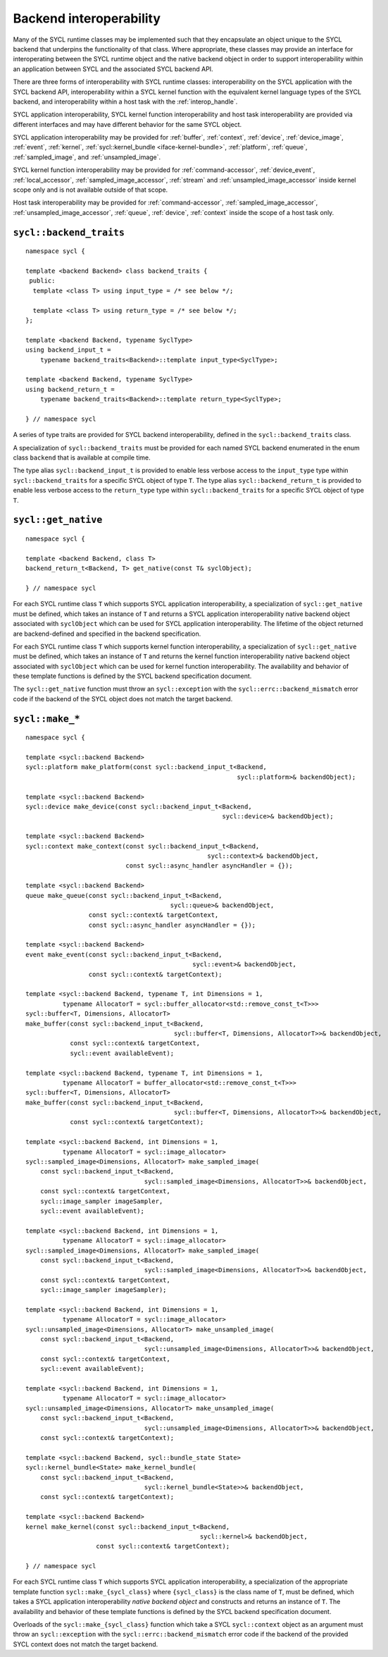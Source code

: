 ..
  Copyright 2020 The Khronos Group Inc.
  SPDX-License-Identifier: CC-BY-4.0

************************
Backend interoperability
************************

Many of the SYCL runtime classes may be implemented such that they
encapsulate an object unique to the SYCL backend that underpins the
functionality of that class. Where appropriate, these classes may
provide an interface for interoperating between the SYCL runtime
object and the native backend object in order to support
interoperability within an application between SYCL and the
associated SYCL backend API.

There are three forms of interoperability with SYCL runtime classes:
interoperability on the SYCL application with the SYCL backend API,
interoperability within a SYCL kernel function with the equivalent
kernel language types of the SYCL backend, and interoperability
within a host task with the :ref:`interop_handle`.

SYCL application interoperability, SYCL kernel function interoperability
and host task interoperability are provided via different interfaces
and may have different behavior for the same SYCL object.

SYCL application interoperability may be provided for :ref:`buffer`,
:ref:`context`, :ref:`device`, :ref:`device_image`, :ref:`event`,
:ref:`kernel`, :ref:`sycl::kernel_bundle <iface-kernel-bundle>`,
:ref:`platform`, :ref:`queue`, :ref:`sampled_image`, and
:ref:`unsampled_image`.

SYCL kernel function interoperability may be provided for
:ref:`command-accessor`, :ref:`device_event`, :ref:`local_accessor`,
:ref:`sampled_image_accessor`, :ref:`stream` and
:ref:`unsampled_image_accessor` inside kernel scope only and
is not available outside of that scope.

Host task interoperability may be provided for :ref:`command-accessor`,
:ref:`sampled_image_accessor`, :ref:`unsampled_image_accessor`, :ref:`queue`,
:ref:`device`, :ref:`context` inside the scope of a host task only.

.. seealso:: |SYCL_SPEC_BCK_INTEROP|

.. _backend_traits:

``sycl::backend_traits``
========================
::


  namespace sycl {

  template <backend Backend> class backend_traits {
   public:
    template <class T> using input_type = /* see below */;

    template <class T> using return_type = /* see below */;
  };

  template <backend Backend, typename SyclType>
  using backend_input_t =
      typename backend_traits<Backend>::template input_type<SyclType>;

  template <backend Backend, typename SyclType>
  using backend_return_t =
      typename backend_traits<Backend>::template return_type<SyclType>;

  } // namespace sycl

A series of type traits are provided for SYCL backend interoperability,
defined in the ``sycl::backend_traits`` class.

A specialization of ``sycl::backend_traits`` must be provided for each named
SYCL backend enumerated in the enum class ``backend`` that is
available at compile time.

The type alias ``sycl::backend_input_t`` is provided to enable less verbose
access to the ``input_type`` type within ``sycl::backend_traits`` for a
specific SYCL object of type ``T``. The type alias ``sycl::backend_return_t``
is provided to enable less verbose access to the ``return_type`` type within
``sycl::backend_traits`` for a specific SYCL object of type ``T``.

.. seealso:: |SYCL_SPEC_BCK_TRAITS|

.. _get_native:

``sycl::get_native``
====================
::


  namespace sycl {

  template <backend Backend, class T>
  backend_return_t<Backend, T> get_native(const T& syclObject);

  } // namespace sycl

For each SYCL runtime class ``T`` which supports SYCL application
interoperability, a specialization of ``sycl::get_native`` must be defined,
which takes an instance of ``T`` and returns a SYCL application
interoperability native backend object associated with ``syclObject``
which can be used for SYCL application interoperability. The lifetime
of the object returned are backend-defined and specified
in the backend specification.

For each SYCL runtime class ``T`` which supports kernel function
interoperability, a specialization of ``sycl::get_native`` must be defined,
which takes an instance of ``T`` and returns the kernel function
interoperability native backend object associated with ``syclObject``
which can be used for kernel function interoperability. The availability
and behavior of these template functions is defined
by the SYCL backend specification document.

The ``sycl::get_native`` function must throw an ``sycl::exception`` with the
``sycl::errc::backend_mismatch`` error code if the backend of the SYCL
object does not match the target backend.

.. seealso:: |SYCL_SPEC_GET_NATIVE|

``sycl::make_*``
================
::

  namespace sycl {

  template <sycl::backend Backend>
  sycl::platform make_platform(const sycl::backend_input_t<Backend,
                                                           sycl::platform>& backendObject);

  template <sycl::backend Backend>
  sycl::device make_device(const sycl::backend_input_t<Backend,
                                                       sycl::device>& backendObject);

  template <sycl::backend Backend>
  sycl::context make_context(const sycl::backend_input_t<Backend,
                                                   sycl::context>& backendObject,
                             const sycl::async_handler asyncHandler = {});

  template <sycl::backend Backend>
  queue make_queue(const sycl::backend_input_t<Backend,
                                         sycl::queue>& backendObject,
                   const sycl::context& targetContext,
                   const sycl::async_handler asyncHandler = {});

  template <sycl::backend Backend>
  event make_event(const sycl::backend_input_t<Backend,
                                               sycl::event>& backendObject,
                   const sycl::context& targetContext);

  template <sycl::backend Backend, typename T, int Dimensions = 1,
            typename AllocatorT = sycl::buffer_allocator<std::remove_const_t<T>>>
  sycl::buffer<T, Dimensions, AllocatorT>
  make_buffer(const sycl::backend_input_t<Backend,
                                          sycl::buffer<T, Dimensions, AllocatorT>>& backendObject,
              const sycl::context& targetContext,
              sycl::event availableEvent);

  template <sycl::backend Backend, typename T, int Dimensions = 1,
            typename AllocatorT = buffer_allocator<std::remove_const_t<T>>>
  sycl::buffer<T, Dimensions, AllocatorT>
  make_buffer(const sycl::backend_input_t<Backend,
                                          sycl::buffer<T, Dimensions, AllocatorT>>& backendObject,
              const sycl::context& targetContext);

  template <sycl::backend Backend, int Dimensions = 1,
            typename AllocatorT = sycl::image_allocator>
  sycl::sampled_image<Dimensions, AllocatorT> make_sampled_image(
      const sycl::backend_input_t<Backend,
                                  sycl::sampled_image<Dimensions, AllocatorT>>& backendObject,
      const sycl::context& targetContext,
      sycl::image_sampler imageSampler,
      sycl::event availableEvent);

  template <sycl::backend Backend, int Dimensions = 1,
            typename AllocatorT = sycl::image_allocator>
  sycl::sampled_image<Dimensions, AllocatorT> make_sampled_image(
      const sycl::backend_input_t<Backend,
                                  sycl::sampled_image<Dimensions, AllocatorT>>& backendObject,
      const sycl::context& targetContext,
      sycl::image_sampler imageSampler);

  template <sycl::backend Backend, int Dimensions = 1,
            typename AllocatorT = sycl::image_allocator>
  sycl::unsampled_image<Dimensions, AllocatorT> make_unsampled_image(
      const sycl::backend_input_t<Backend,
                                  sycl::unsampled_image<Dimensions, AllocatorT>>& backendObject,
      const sycl::context& targetContext,
      sycl::event availableEvent);

  template <sycl::backend Backend, int Dimensions = 1,
            typename AllocatorT = sycl::image_allocator>
  sycl::unsampled_image<Dimensions, AllocatorT> make_unsampled_image(
      const sycl::backend_input_t<Backend,
                                  sycl::unsampled_image<Dimensions, AllocatorT>>& backendObject,
      const sycl::context& targetContext);

  template <sycl::backend Backend, sycl::bundle_state State>
  sycl::kernel_bundle<State> make_kernel_bundle(
      const sycl::backend_input_t<Backend,
                                  sycl::kernel_bundle<State>>& backendObject,
      const sycl::context& targetContext);

  template <sycl::backend Backend>
  kernel make_kernel(const sycl::backend_input_t<Backend,
                                                 sycl::kernel>& backendObject,
                     const sycl::context& targetContext);

  } // namespace sycl

For each SYCL runtime class ``T`` which supports SYCL application
interoperability, a specialization of the appropriate template function
``sycl::make_{sycl_class}`` where ``{sycl_class}`` is the class name of
``T``, must be defined, which takes a SYCL application interoperability
`native backend object` and constructs and returns an instance of
``T``. The availability and behavior of these template functions
is defined by the SYCL backend specification document.

Overloads of the ``sycl::make_{sycl_class}`` function which take a SYCL
``sycl::context`` object as an argument must throw an ``sycl::exception``
with the ``sycl::errc::backend_mismatch`` error code if the backend of
the provided SYCL context does not match the target backend.
